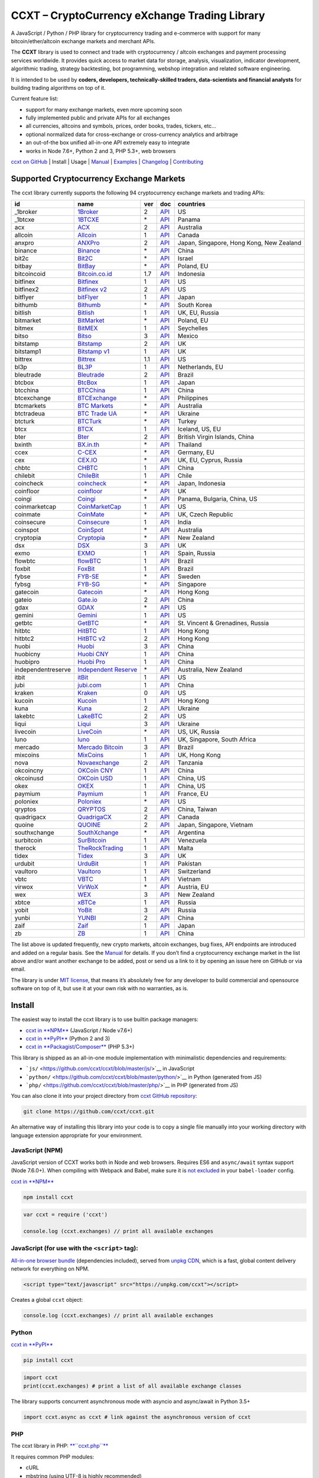 CCXT – CryptoCurrency eXchange Trading Library
==============================================

|Build Status| |npm| |PyPI| |NPM Downloads| |Try ccxt on RunKit| |Gitter| |Supported Exchanges|

A JavaScript / Python / PHP library for cryptocurrency trading and e-commerce with support for many bitcoin/ether/altcoin exchange markets and merchant APIs.

The **CCXT** library is used to connect and trade with cryptocurrency / altcoin exchanges and payment processing services worldwide. It provides quick access to market data for storage, analysis, visualization, indicator development, algorithmic trading, strategy backtesting, bot programming, webshop integration and related software engineering.

It is intended to be used by **coders, developers, technically-skilled traders, data-scientists and financial analysts** for building trading algorithms on top of it.

Current feature list:

-  support for many exchange markets, even more upcoming soon
-  fully implemented public and private APIs for all exchanges
-  all currencies, altcoins and symbols, prices, order books, trades, tickers, etc…
-  optional normalized data for cross-exchange or cross-currency analytics and arbitrage
-  an out-of-the box unified all-in-one API extremely easy to integrate
-  works in Node 7.6+, Python 2 and 3, PHP 5.3+, web browsers

`ccxt on GitHub <https://github.com/ccxt/ccxt>`__ | Install | Usage | `Manual <https://github.com/ccxt/ccxt/wiki>`__ | `Examples <https://github.com/ccxt/ccxt/tree/master/examples>`__ | `Changelog <https://github.com/ccxt/ccxt/blob/master/CHANGELOG.md>`__ | `Contributing <https://github.com/ccxt/ccxt/blob/master/CONTRIBUTING.md>`__

Supported Cryptocurrency Exchange Markets
-----------------------------------------

The ccxt library currently supports the following 94 cryptocurrency exchange markets and trading APIs:

+--------------------+--------------------------------------------------------------+-----+------------------------------------------------------------------------------------------------+------------------------------------------+
| id                 | name                                                         | ver | doc                                                                                            | countries                                |
+====================+==============================================================+=====+================================================================================================+==========================================+
|  _1broker          | `1Broker <https://1broker.com>`__                            | 2   | `API <https://1broker.com/?c=en/content/api-documentation>`__                                  | US                                       |
+--------------------+--------------------------------------------------------------+-----+------------------------------------------------------------------------------------------------+------------------------------------------+
|  _1btcxe           | `1BTCXE <https://1btcxe.com>`__                              | \*  | `API <https://1btcxe.com/api-docs.php>`__                                                      | Panama                                   |
+--------------------+--------------------------------------------------------------+-----+------------------------------------------------------------------------------------------------+------------------------------------------+
| acx                | `ACX <https://acx.io>`__                                     | 2   | `API <https://acx.io/documents/api_v2>`__                                                      | Australia                                |
+--------------------+--------------------------------------------------------------+-----+------------------------------------------------------------------------------------------------+------------------------------------------+
| allcoin            | `Allcoin <https://allcoin.com>`__                            | 1   | `API <https://allcoin.com/About/APIReference>`__                                               | Canada                                   |
+--------------------+--------------------------------------------------------------+-----+------------------------------------------------------------------------------------------------+------------------------------------------+
| anxpro             | `ANXPro <https://anxpro.com>`__                              | 2   | `API <http://docs.anxv2.apiary.io>`__                                                          | Japan, Singapore, Hong Kong, New Zealand |
+--------------------+--------------------------------------------------------------+-----+------------------------------------------------------------------------------------------------+------------------------------------------+
| binance            | `Binance <https://www.binance.com>`__                        | \*  | `API <https://www.binance.com/restapipub.html>`__                                              | China                                    |
+--------------------+--------------------------------------------------------------+-----+------------------------------------------------------------------------------------------------+------------------------------------------+
| bit2c              | `Bit2C <https://www.bit2c.co.il>`__                          | \*  | `API <https://www.bit2c.co.il/home/api>`__                                                     | Israel                                   |
+--------------------+--------------------------------------------------------------+-----+------------------------------------------------------------------------------------------------+------------------------------------------+
| bitbay             | `BitBay <https://bitbay.net>`__                              | \*  | `API <https://bitbay.net/public-api>`__                                                        | Poland, EU                               |
+--------------------+--------------------------------------------------------------+-----+------------------------------------------------------------------------------------------------+------------------------------------------+
| bitcoincoid        | `Bitcoin.co.id <https://www.bitcoin.co.id>`__                | 1.7 | `API <https://vip.bitcoin.co.id/downloads/BITCOINCOID-API-DOCUMENTATION.pdf>`__                | Indonesia                                |
+--------------------+--------------------------------------------------------------+-----+------------------------------------------------------------------------------------------------+------------------------------------------+
| bitfinex           | `Bitfinex <https://www.bitfinex.com>`__                      | 1   | `API <https://bitfinex.readme.io/v1/docs>`__                                                   | US                                       |
+--------------------+--------------------------------------------------------------+-----+------------------------------------------------------------------------------------------------+------------------------------------------+
| bitfinex2          | `Bitfinex v2 <https://www.bitfinex.com>`__                   | 2   | `API <https://bitfinex.readme.io/v2/docs>`__                                                   | US                                       |
+--------------------+--------------------------------------------------------------+-----+------------------------------------------------------------------------------------------------+------------------------------------------+
| bitflyer           | `bitFlyer <https://bitflyer.jp>`__                           | 1   | `API <https://bitflyer.jp/API>`__                                                              | Japan                                    |
+--------------------+--------------------------------------------------------------+-----+------------------------------------------------------------------------------------------------+------------------------------------------+
| bithumb            | `Bithumb <https://www.bithumb.com>`__                        | \*  | `API <https://www.bithumb.com/u1/US127>`__                                                     | South Korea                              |
+--------------------+--------------------------------------------------------------+-----+------------------------------------------------------------------------------------------------+------------------------------------------+
| bitlish            | `Bitlish <https://bitlish.com>`__                            | 1   | `API <https://bitlish.com/api>`__                                                              | UK, EU, Russia                           |
+--------------------+--------------------------------------------------------------+-----+------------------------------------------------------------------------------------------------+------------------------------------------+
| bitmarket          | `BitMarket <https://www.bitmarket.pl>`__                     | \*  | `API <https://www.bitmarket.net/docs.php?file=api_public.html>`__                              | Poland, EU                               |
+--------------------+--------------------------------------------------------------+-----+------------------------------------------------------------------------------------------------+------------------------------------------+
| bitmex             | `BitMEX <https://www.bitmex.com>`__                          | 1   | `API <https://www.bitmex.com/app/apiOverview>`__                                               | Seychelles                               |
+--------------------+--------------------------------------------------------------+-----+------------------------------------------------------------------------------------------------+------------------------------------------+
| bitso              | `Bitso <https://bitso.com>`__                                | 3   | `API <https://bitso.com/api_info>`__                                                           | Mexico                                   |
+--------------------+--------------------------------------------------------------+-----+------------------------------------------------------------------------------------------------+------------------------------------------+
| bitstamp           | `Bitstamp <https://www.bitstamp.net>`__                      | 2   | `API <https://www.bitstamp.net/api>`__                                                         | UK                                       |
+--------------------+--------------------------------------------------------------+-----+------------------------------------------------------------------------------------------------+------------------------------------------+
| bitstamp1          | `Bitstamp v1 <https://www.bitstamp.net>`__                   | 1   | `API <https://www.bitstamp.net/api>`__                                                         | UK                                       |
+--------------------+--------------------------------------------------------------+-----+------------------------------------------------------------------------------------------------+------------------------------------------+
| bittrex            | `Bittrex <https://bittrex.com>`__                            | 1.1 | `API <https://bittrex.com/Home/Api>`__                                                         | US                                       |
+--------------------+--------------------------------------------------------------+-----+------------------------------------------------------------------------------------------------+------------------------------------------+
| bl3p               | `BL3P <https://bl3p.eu>`__                                   | 1   | `API <https://github.com/BitonicNL/bl3p-api/tree/master/docs>`__                               | Netherlands, EU                          |
+--------------------+--------------------------------------------------------------+-----+------------------------------------------------------------------------------------------------+------------------------------------------+
| bleutrade          | `Bleutrade <https://bleutrade.com>`__                        | 2   | `API <https://bleutrade.com/help/API>`__                                                       | Brazil                                   |
+--------------------+--------------------------------------------------------------+-----+------------------------------------------------------------------------------------------------+------------------------------------------+
| btcbox             | `BtcBox <https://www.btcbox.co.jp/>`__                       | 1   | `API <https://www.btcbox.co.jp/help/asm>`__                                                    | Japan                                    |
+--------------------+--------------------------------------------------------------+-----+------------------------------------------------------------------------------------------------+------------------------------------------+
| btcchina           | `BTCChina <https://www.btcchina.com>`__                      | 1   | `API <https://www.btcchina.com/apidocs>`__                                                     | China                                    |
+--------------------+--------------------------------------------------------------+-----+------------------------------------------------------------------------------------------------+------------------------------------------+
| btcexchange        | `BTCExchange <https://www.btcexchange.ph>`__                 | \*  | `API <https://github.com/BTCTrader/broker-api-docs>`__                                         | Philippines                              |
+--------------------+--------------------------------------------------------------+-----+------------------------------------------------------------------------------------------------+------------------------------------------+
| btcmarkets         | `BTC Markets <https://btcmarkets.net/>`__                    | \*  | `API <https://github.com/BTCMarkets/API>`__                                                    | Australia                                |
+--------------------+--------------------------------------------------------------+-----+------------------------------------------------------------------------------------------------+------------------------------------------+
| btctradeua         | `BTC Trade UA <https://btc-trade.com.ua>`__                  | \*  | `API <https://docs.google.com/document/d/1ocYA0yMy_RXd561sfG3qEPZ80kyll36HUxvCRe5GbhE/edit>`__ | Ukraine                                  |
+--------------------+--------------------------------------------------------------+-----+------------------------------------------------------------------------------------------------+------------------------------------------+
| btcturk            | `BTCTurk <https://www.btcturk.com>`__                        | \*  | `API <https://github.com/BTCTrader/broker-api-docs>`__                                         | Turkey                                   |
+--------------------+--------------------------------------------------------------+-----+------------------------------------------------------------------------------------------------+------------------------------------------+
| btcx               | `BTCX <https://btc-x.is>`__                                  | 1   | `API <https://btc-x.is/custom/api-document.html>`__                                            | Iceland, US, EU                          |
+--------------------+--------------------------------------------------------------+-----+------------------------------------------------------------------------------------------------+------------------------------------------+
| bter               | `Bter <https://bter.com>`__                                  | 2   | `API <https://bter.com/api2>`__                                                                | British Virgin Islands, China            |
+--------------------+--------------------------------------------------------------+-----+------------------------------------------------------------------------------------------------+------------------------------------------+
| bxinth             | `BX.in.th <https://bx.in.th>`__                              | \*  | `API <https://bx.in.th/info/api>`__                                                            | Thailand                                 |
+--------------------+--------------------------------------------------------------+-----+------------------------------------------------------------------------------------------------+------------------------------------------+
| ccex               | `C-CEX <https://c-cex.com>`__                                | \*  | `API <https://c-cex.com/?id=api>`__                                                            | Germany, EU                              |
+--------------------+--------------------------------------------------------------+-----+------------------------------------------------------------------------------------------------+------------------------------------------+
| cex                | `CEX.IO <https://cex.io>`__                                  | \*  | `API <https://cex.io/cex-api>`__                                                               | UK, EU, Cyprus, Russia                   |
+--------------------+--------------------------------------------------------------+-----+------------------------------------------------------------------------------------------------+------------------------------------------+
| chbtc              | `CHBTC <https://trade.chbtc.com/api>`__                      | 1   | `API <https://www.chbtc.com/i/developer>`__                                                    | China                                    |
+--------------------+--------------------------------------------------------------+-----+------------------------------------------------------------------------------------------------+------------------------------------------+
| chilebit           | `ChileBit <https://chilebit.net>`__                          | 1   | `API <https://blinktrade.com/docs>`__                                                          | Chile                                    |
+--------------------+--------------------------------------------------------------+-----+------------------------------------------------------------------------------------------------+------------------------------------------+
| coincheck          | `coincheck <https://coincheck.com>`__                        | \*  | `API <https://coincheck.com/documents/exchange/api>`__                                         | Japan, Indonesia                         |
+--------------------+--------------------------------------------------------------+-----+------------------------------------------------------------------------------------------------+------------------------------------------+
| coinfloor          | `coinfloor <https://www.coinfloor.co.uk>`__                  | \*  | `API <https://github.com/coinfloor/api>`__                                                     | UK                                       |
+--------------------+--------------------------------------------------------------+-----+------------------------------------------------------------------------------------------------+------------------------------------------+
| coingi             | `Coingi <https://coingi.com>`__                              | \*  | `API <http://docs.coingi.apiary.io/>`__                                                        | Panama, Bulgaria, China, US              |
+--------------------+--------------------------------------------------------------+-----+------------------------------------------------------------------------------------------------+------------------------------------------+
| coinmarketcap      | `CoinMarketCap <https://coinmarketcap.com>`__                | 1   | `API <https://coinmarketcap.com/api>`__                                                        | US                                       |
+--------------------+--------------------------------------------------------------+-----+------------------------------------------------------------------------------------------------+------------------------------------------+
| coinmate           | `CoinMate <https://coinmate.io>`__                           | \*  | `API <http://docs.coinmate.apiary.io>`__                                                       | UK, Czech Republic                       |
+--------------------+--------------------------------------------------------------+-----+------------------------------------------------------------------------------------------------+------------------------------------------+
| coinsecure         | `Coinsecure <https://coinsecure.in>`__                       | 1   | `API <https://api.coinsecure.in>`__                                                            | India                                    |
+--------------------+--------------------------------------------------------------+-----+------------------------------------------------------------------------------------------------+------------------------------------------+
| coinspot           | `CoinSpot <https://www.coinspot.com.au>`__                   | \*  | `API <https://www.coinspot.com.au/api>`__                                                      | Australia                                |
+--------------------+--------------------------------------------------------------+-----+------------------------------------------------------------------------------------------------+------------------------------------------+
| cryptopia          | `Cryptopia <https://www.cryptopia.co.nz>`__                  | \*  | `API <https://www.cryptopia.co.nz/Forum/Category/45>`__                                        | New Zealand                              |
+--------------------+--------------------------------------------------------------+-----+------------------------------------------------------------------------------------------------+------------------------------------------+
| dsx                | `DSX <https://dsx.uk>`__                                     | 3   | `API <https://api.dsx.uk>`__                                                                   | UK                                       |
+--------------------+--------------------------------------------------------------+-----+------------------------------------------------------------------------------------------------+------------------------------------------+
| exmo               | `EXMO <https://exmo.me>`__                                   | 1   | `API <https://exmo.me/en/api_doc>`__                                                           | Spain, Russia                            |
+--------------------+--------------------------------------------------------------+-----+------------------------------------------------------------------------------------------------+------------------------------------------+
| flowbtc            | `flowBTC <https://trader.flowbtc.com>`__                     | 1   | `API <http://www.flowbtc.com.br/api/>`__                                                       | Brazil                                   |
+--------------------+--------------------------------------------------------------+-----+------------------------------------------------------------------------------------------------+------------------------------------------+
| foxbit             | `FoxBit <https://foxbit.exchange>`__                         | 1   | `API <https://blinktrade.com/docs>`__                                                          | Brazil                                   |
+--------------------+--------------------------------------------------------------+-----+------------------------------------------------------------------------------------------------+------------------------------------------+
| fybse              | `FYB-SE <https://www.fybse.se>`__                            | \*  | `API <http://docs.fyb.apiary.io>`__                                                            | Sweden                                   |
+--------------------+--------------------------------------------------------------+-----+------------------------------------------------------------------------------------------------+------------------------------------------+
| fybsg              | `FYB-SG <https://www.fybsg.com>`__                           | \*  | `API <http://docs.fyb.apiary.io>`__                                                            | Singapore                                |
+--------------------+--------------------------------------------------------------+-----+------------------------------------------------------------------------------------------------+------------------------------------------+
| gatecoin           | `Gatecoin <https://gatecoin.com>`__                          | \*  | `API <https://gatecoin.com/api>`__                                                             | Hong Kong                                |
+--------------------+--------------------------------------------------------------+-----+------------------------------------------------------------------------------------------------+------------------------------------------+
| gateio             | `Gate.io <https://gate.io/>`__                               | 2   | `API <https://gate.io/api2>`__                                                                 | China                                    |
+--------------------+--------------------------------------------------------------+-----+------------------------------------------------------------------------------------------------+------------------------------------------+
| gdax               | `GDAX <https://www.gdax.com>`__                              | \*  | `API <https://docs.gdax.com>`__                                                                | US                                       |
+--------------------+--------------------------------------------------------------+-----+------------------------------------------------------------------------------------------------+------------------------------------------+
| gemini             | `Gemini <https://gemini.com>`__                              | 1   | `API <https://docs.gemini.com/rest-api>`__                                                     | US                                       |
+--------------------+--------------------------------------------------------------+-----+------------------------------------------------------------------------------------------------+------------------------------------------+
| getbtc             | `GetBTC <https://getbtc.org>`__                              | \*  | `API <https://getbtc.org/api-docs.php>`__                                                      | St. Vincent & Grenadines, Russia         |
+--------------------+--------------------------------------------------------------+-----+------------------------------------------------------------------------------------------------+------------------------------------------+
| hitbtc             | `HitBTC <https://hitbtc.com>`__                              | 1   | `API <https://github.com/hitbtc-com/hitbtc-api/blob/master/APIv1.md>`__                        | Hong Kong                                |
+--------------------+--------------------------------------------------------------+-----+------------------------------------------------------------------------------------------------+------------------------------------------+
| hitbtc2            | `HitBTC v2 <https://hitbtc.com>`__                           | 2   | `API <https://api.hitbtc.com>`__                                                               | Hong Kong                                |
+--------------------+--------------------------------------------------------------+-----+------------------------------------------------------------------------------------------------+------------------------------------------+
| huobi              | `Huobi <https://www.huobi.com>`__                            | 3   | `API <https://github.com/huobiapi/API_Docs_en/wiki>`__                                         | China                                    |
+--------------------+--------------------------------------------------------------+-----+------------------------------------------------------------------------------------------------+------------------------------------------+
| huobicny           | `Huobi CNY <https://www.huobi.com>`__                        | 1   | `API <https://github.com/huobiapi/API_Docs/wiki/REST_api_reference>`__                         | China                                    |
+--------------------+--------------------------------------------------------------+-----+------------------------------------------------------------------------------------------------+------------------------------------------+
| huobipro           | `Huobi Pro <https://www.huobi.pro>`__                        | 1   | `API <https://github.com/huobiapi/API_Docs/wiki/REST_api_reference>`__                         | China                                    |
+--------------------+--------------------------------------------------------------+-----+------------------------------------------------------------------------------------------------+------------------------------------------+
| independentreserve | `Independent Reserve <https://www.independentreserve.com>`__ | \*  | `API <https://www.independentreserve.com/API>`__                                               | Australia, New Zealand                   |
+--------------------+--------------------------------------------------------------+-----+------------------------------------------------------------------------------------------------+------------------------------------------+
| itbit              | `itBit <https://www.itbit.com>`__                            | 1   | `API <https://api.itbit.com/docs>`__                                                           | US                                       |
+--------------------+--------------------------------------------------------------+-----+------------------------------------------------------------------------------------------------+------------------------------------------+
| jubi               | `jubi.com <https://www.jubi.com>`__                          | 1   | `API <https://www.jubi.com/help/api.html>`__                                                   | China                                    |
+--------------------+--------------------------------------------------------------+-----+------------------------------------------------------------------------------------------------+------------------------------------------+
| kraken             | `Kraken <https://www.kraken.com>`__                          | 0   | `API <https://www.kraken.com/en-us/help/api>`__                                                | US                                       |
+--------------------+--------------------------------------------------------------+-----+------------------------------------------------------------------------------------------------+------------------------------------------+
| kucoin             | `Kucoin <https://kucoin.com>`__                              | 1   | `API <https://kucoinapidocs.docs.apiary.io>`__                                                 | Hong Kong                                |
+--------------------+--------------------------------------------------------------+-----+------------------------------------------------------------------------------------------------+------------------------------------------+
| kuna               | `Kuna <https://kuna.io>`__                                   | 2   | `API <https://kuna.io/documents/api>`__                                                        | Ukraine                                  |
+--------------------+--------------------------------------------------------------+-----+------------------------------------------------------------------------------------------------+------------------------------------------+
| lakebtc            | `LakeBTC <https://www.lakebtc.com>`__                        | 2   | `API <https://www.lakebtc.com/s/api_v2>`__                                                     | US                                       |
+--------------------+--------------------------------------------------------------+-----+------------------------------------------------------------------------------------------------+------------------------------------------+
| liqui              | `Liqui <https://liqui.io>`__                                 | 3   | `API <https://liqui.io/api>`__                                                                 | Ukraine                                  |
+--------------------+--------------------------------------------------------------+-----+------------------------------------------------------------------------------------------------+------------------------------------------+
| livecoin           | `LiveCoin <https://www.livecoin.net>`__                      | \*  | `API <https://www.livecoin.net/api?lang=en>`__                                                 | US, UK, Russia                           |
+--------------------+--------------------------------------------------------------+-----+------------------------------------------------------------------------------------------------+------------------------------------------+
| luno               | `luno <https://www.luno.com>`__                              | 1   | `API <https://www.luno.com/en/api>`__                                                          | UK, Singapore, South Africa              |
+--------------------+--------------------------------------------------------------+-----+------------------------------------------------------------------------------------------------+------------------------------------------+
| mercado            | `Mercado Bitcoin <https://www.mercadobitcoin.com.br>`__      | 3   | `API <https://www.mercadobitcoin.com.br/api-doc>`__                                            | Brazil                                   |
+--------------------+--------------------------------------------------------------+-----+------------------------------------------------------------------------------------------------+------------------------------------------+
| mixcoins           | `MixCoins <https://mixcoins.com>`__                          | 1   | `API <https://mixcoins.com/help/api/>`__                                                       | UK, Hong Kong                            |
+--------------------+--------------------------------------------------------------+-----+------------------------------------------------------------------------------------------------+------------------------------------------+
| nova               | `Novaexchange <https://novaexchange.com>`__                  | 2   | `API <https://novaexchange.com/remote/faq>`__                                                  | Tanzania                                 |
+--------------------+--------------------------------------------------------------+-----+------------------------------------------------------------------------------------------------+------------------------------------------+
| okcoincny          | `OKCoin CNY <https://www.okcoin.cn>`__                       | 1   | `API <https://www.okcoin.cn/rest_getStarted.html>`__                                           | China                                    |
+--------------------+--------------------------------------------------------------+-----+------------------------------------------------------------------------------------------------+------------------------------------------+
| okcoinusd          | `OKCoin USD <https://www.okcoin.com>`__                      | 1   | `API <https://www.okcoin.com/rest_getStarted.html>`__                                          | China, US                                |
+--------------------+--------------------------------------------------------------+-----+------------------------------------------------------------------------------------------------+------------------------------------------+
| okex               | `OKEX <https://www.okex.com>`__                              | 1   | `API <https://www.okex.com/rest_getStarted.html>`__                                            | China, US                                |
+--------------------+--------------------------------------------------------------+-----+------------------------------------------------------------------------------------------------+------------------------------------------+
| paymium            | `Paymium <https://www.paymium.com>`__                        | 1   | `API <https://github.com/Paymium/api-documentation>`__                                         | France, EU                               |
+--------------------+--------------------------------------------------------------+-----+------------------------------------------------------------------------------------------------+------------------------------------------+
| poloniex           | `Poloniex <https://poloniex.com>`__                          | \*  | `API <https://poloniex.com/support/api/>`__                                                    | US                                       |
+--------------------+--------------------------------------------------------------+-----+------------------------------------------------------------------------------------------------+------------------------------------------+
| qryptos            | `QRYPTOS <https://www.qryptos.com>`__                        | 2   | `API <https://developers.quoine.com>`__                                                        | China, Taiwan                            |
+--------------------+--------------------------------------------------------------+-----+------------------------------------------------------------------------------------------------+------------------------------------------+
| quadrigacx         | `QuadrigaCX <https://www.quadrigacx.com>`__                  | 2   | `API <https://www.quadrigacx.com/api_info>`__                                                  | Canada                                   |
+--------------------+--------------------------------------------------------------+-----+------------------------------------------------------------------------------------------------+------------------------------------------+
| quoine             | `QUOINE <https://www.quoine.com>`__                          | 2   | `API <https://developers.quoine.com>`__                                                        | Japan, Singapore, Vietnam                |
+--------------------+--------------------------------------------------------------+-----+------------------------------------------------------------------------------------------------+------------------------------------------+
| southxchange       | `SouthXchange <https://www.southxchange.com>`__              | \*  | `API <https://www.southxchange.com/Home/Api>`__                                                | Argentina                                |
+--------------------+--------------------------------------------------------------+-----+------------------------------------------------------------------------------------------------+------------------------------------------+
| surbitcoin         | `SurBitcoin <https://surbitcoin.com>`__                      | 1   | `API <https://blinktrade.com/docs>`__                                                          | Venezuela                                |
+--------------------+--------------------------------------------------------------+-----+------------------------------------------------------------------------------------------------+------------------------------------------+
| therock            | `TheRockTrading <https://therocktrading.com>`__              | 1   | `API <https://api.therocktrading.com/doc/v1/index.html>`__                                     | Malta                                    |
+--------------------+--------------------------------------------------------------+-----+------------------------------------------------------------------------------------------------+------------------------------------------+
| tidex              | `Tidex <https://tidex.com>`__                                | 3   | `API <https://tidex.com/public-api>`__                                                         | UK                                       |
+--------------------+--------------------------------------------------------------+-----+------------------------------------------------------------------------------------------------+------------------------------------------+
| urdubit            | `UrduBit <https://urdubit.com>`__                            | 1   | `API <https://blinktrade.com/docs>`__                                                          | Pakistan                                 |
+--------------------+--------------------------------------------------------------+-----+------------------------------------------------------------------------------------------------+------------------------------------------+
| vaultoro           | `Vaultoro <https://www.vaultoro.com>`__                      | 1   | `API <https://api.vaultoro.com>`__                                                             | Switzerland                              |
+--------------------+--------------------------------------------------------------+-----+------------------------------------------------------------------------------------------------+------------------------------------------+
| vbtc               | `VBTC <https://vbtc.exchange>`__                             | 1   | `API <https://blinktrade.com/docs>`__                                                          | Vietnam                                  |
+--------------------+--------------------------------------------------------------+-----+------------------------------------------------------------------------------------------------+------------------------------------------+
| virwox             | `VirWoX <https://www.virwox.com>`__                          | \*  | `API <https://www.virwox.com/developers.php>`__                                                | Austria, EU                              |
+--------------------+--------------------------------------------------------------+-----+------------------------------------------------------------------------------------------------+------------------------------------------+
| wex                | `WEX <https://wex.nz>`__                                     | 3   | `API <https://wex.nz/api/3/docs>`__                                                            | New Zealand                              |
+--------------------+--------------------------------------------------------------+-----+------------------------------------------------------------------------------------------------+------------------------------------------+
| xbtce              | `xBTCe <https://www.xbtce.com>`__                            | 1   | `API <https://www.xbtce.com/tradeapi>`__                                                       | Russia                                   |
+--------------------+--------------------------------------------------------------+-----+------------------------------------------------------------------------------------------------+------------------------------------------+
| yobit              | `YoBit <https://www.yobit.net>`__                            | 3   | `API <https://www.yobit.net/en/api/>`__                                                        | Russia                                   |
+--------------------+--------------------------------------------------------------+-----+------------------------------------------------------------------------------------------------+------------------------------------------+
| yunbi              | `YUNBI <https://yunbi.com>`__                                | 2   | `API <https://yunbi.com/documents/api/guide>`__                                                | China                                    |
+--------------------+--------------------------------------------------------------+-----+------------------------------------------------------------------------------------------------+------------------------------------------+
| zaif               | `Zaif <https://zaif.jp>`__                                   | 1   | `API <http://techbureau-api-document.readthedocs.io/ja/latest/index.html>`__                   | Japan                                    |
+--------------------+--------------------------------------------------------------+-----+------------------------------------------------------------------------------------------------+------------------------------------------+
| zb                 | `ZB <https://trade.zb.com/api>`__                            | 1   | `API <https://www.zb.com/i/developer>`__                                                       | China                                    |
+--------------------+--------------------------------------------------------------+-----+------------------------------------------------------------------------------------------------+------------------------------------------+

The list above is updated frequently, new crypto markets, altcoin exchanges, bug fixes, API endpoints are introduced and added on a regular basis. See the `Manual <https://github.com/ccxt/ccxt/wiki>`__ for details. If you don’t find a cryptocurrency exchange market in the list above and/or want another exchange to be added, post or send us a link to it by opening an issue here on GitHub or via email.

The library is under `MIT license <https://github.com/ccxt/ccxt/blob/master/LICENSE.txt>`__, that means it’s absolutely free for any developer to build commercial and opensource software on top of it, but use it at your own risk with no warranties, as is.

Install
-------

The easiest way to install the ccxt library is to use builtin package managers:

-  `ccxt in **NPM** <http://npmjs.com/package/ccxt>`__ (JavaScript / Node v7.6+)
-  `ccxt in **PyPI** <https://pypi.python.org/pypi/ccxt>`__ (Python 2 and 3)
-  `ccxt in **Packagist/Composer** <https://packagist.org/packages/ccxt/ccxt>`__ (PHP 5.3+)

This library is shipped as an all-in-one module implementation with minimalistic dependencies and requirements:

-  ```js/`` <https://github.com/ccxt/ccxt/blob/master/js/>`__ in JavaScript
-  ```python/`` <https://github.com/ccxt/ccxt/blob/master/python/>`__ in Python (generated from JS)
-  ```php/`` <https://github.com/ccxt/ccxt/blob/master/php/>`__ in PHP (generated from JS)

You can also clone it into your project directory from `ccxt GitHub repository <https://github.com/ccxt/ccxt>`__:

.. code:: shell

    git clone https://github.com/ccxt/ccxt.git

An alternative way of installing this library into your code is to copy a single file manually into your working directory with language extension appropriate for your environment.

JavaScript (NPM)
~~~~~~~~~~~~~~~~

JavaScript version of CCXT works both in Node and web browsers. Requires ES6 and ``async/await`` syntax support (Node 7.6.0+). When compiling with Webpack and Babel, make sure it is `not excluded <https://github.com/ccxt/ccxt/issues/225#issuecomment-331905178>`__ in your ``babel-loader`` config.

`ccxt in **NPM** <http://npmjs.com/package/ccxt>`__

.. code:: shell

    npm install ccxt

.. code:: javascript

    var ccxt = require ('ccxt')

    console.log (ccxt.exchanges) // print all available exchanges

JavaScript (for use with the ``<script>`` tag):
~~~~~~~~~~~~~~~~~~~~~~~~~~~~~~~~~~~~~~~~~~~~~~~

`All-in-one browser bundle <https://unpkg.com/ccxt>`__ (dependencies included), served from `unpkg CDN <https://unpkg.com/>`__, which is a fast, global content delivery network for everything on NPM.

.. code:: html

    <script type="text/javascript" src="https://unpkg.com/ccxt"></script>

Creates a global ``ccxt`` object:

.. code:: javascript

    console.log (ccxt.exchanges) // print all available exchanges

Python
~~~~~~

`ccxt in **PyPI** <https://pypi.python.org/pypi/ccxt>`__

.. code:: shell

    pip install ccxt

.. code:: python

    import ccxt
    print(ccxt.exchanges) # print a list of all available exchange classes

The library supports concurrent asynchronous mode with asyncio and async/await in Python 3.5+

.. code:: python

    import ccxt.async as ccxt # link against the asynchronous version of ccxt

PHP
~~~

The ccxt library in PHP: `**``ccxt.php``** <https://raw.githubusercontent.com/ccxt/ccxt/master/ccxt.php>`__

It requires common PHP modules:

-  cURL
-  mbstring (using UTF-8 is highly recommended)
-  PCRE
-  iconv

.. code:: php

    include "ccxt.php";
    var_dump (\ccxt\Exchange::$exchanges); // print a list of all available exchange classes

Documentation
-------------

Read the `Manual <https://github.com/ccxt/ccxt/wiki>`__ for more details.

Usage
-----

Intro
~~~~~

The ccxt library consists of a public part and a private part. Anyone can use the public part out-of-the-box immediately after installation. Public APIs open access to public information from all exchange markets without registering user accounts and without having API keys.

Public APIs include the following:

-  market data
-  instruments/trading pairs
-  price feeds (exchange rates)
-  order books
-  trade history
-  tickers
-  OHLC(V) for charting
-  other public endpoints

For trading with private APIs you need to obtain API keys from/to exchange markets. It often means registering with exchanges and creating API keys with your account. Most exchanges require personal info or identification. Some kind of verification may be necessary as well. If you want to trade you need to register yourself, this library will not create accounts or API keys for you. Some exchange APIs expose interface methods for registering an account from within the code itself, but most of exchanges don’t. You have to sign up and create API keys with their websites.

Private APIs allow the following:

-  manage personal account info
-  query account balances
-  trade by making market and limit orders
-  deposit and withdraw fiat and crypto funds
-  query personal orders
-  get ledger history
-  transfer funds between accounts
-  use merchant services

This library implements full public and private REST APIs for all exchanges. WebSocket and FIX implementations in JavaScript, PHP, Python and other languages coming soon.

The ccxt library supports both camelcase notation (preferred in JavaScript) and underscore notation (preferred in Python and PHP), therefore all methods can be called in either notation or coding style in any language.

::

    // both of these notations work in JavaScript/Python/PHP
    exchange.methodName ()  // camelcase pseudocode
    exchange.method_name () // underscore pseudocode

Read the `Manual <https://github.com/ccxt/ccxt/wiki>`__ for more details.

JavaScript
~~~~~~~~~~

.. code:: javascript

    'use strict';
    var ccxt = require ('ccxt')

    ;(() => async function () {

        let kraken    = new ccxt.kraken ()
        let bitfinex  = new ccxt.bitfinex ({ verbose: true })
        let huobi     = new ccxt.huobi ()
        let okcoinusd = new ccxt.okcoinusd ({
            apiKey: 'YOUR_PUBLIC_API_KEY',
            secret: 'YOUR_SECRET_PRIVATE_KEY',
        })

        let krakenMarkets = await kraken.loadMarkets ()

        console.log (kraken.id,    krakenMarkets)
        console.log (bitfinex.id,  await bitfinex.loadMarkets  ())
        console.log (huobi.id,     await huobi.loadMarkets ())

        console.log (kraken.id,    await kraken.fetchOrderBook (kraken.symbols[0]))
        console.log (bitfinex.id,  await bitfinex.fetchTicker ('BTC/USD'))
        console.log (huobi.id,     await huobi.fetchTrades ('ETH/CNY'))

        console.log (okcoinusd.id, await okcoinusd.fetchBalance ())

        // sell 1 BTC/USD for market price, sell a bitcoin for dollars immediately
        console.log (okcoinusd.id, await okcoinusd.createMarketSellOrder ('BTC/USD', 1))

        // buy 1 BTC/USD for $2500, you pay $2500 and receive ฿1 when the order is closed
        console.log (okcoinusd.id, await okcoinusd.createLimitBuyOrder ('BTC/USD', 1, 2500.00))

        // pass/redefine custom exchange-specific order params: type, amount, price or whatever
        // use a custom order type
        bitfinex.createLimitSellOrder ('BTC/USD', 1, 10, { 'type': 'trailing-stop' })
    }) ()

.. python-1:

Python
~~~~~~

.. code:: python

    # coding=utf-8

    import ccxt

    hitbtc = ccxt.hitbtc({'verbose': True})
    bitmex = ccxt.bitmex()
    huobi  = ccxt.huobi()
    exmo   = ccxt.exmo({
        'apiKey': 'YOUR_PUBLIC_API_KEY',
        'secret': 'YOUR_SECRET_PRIVATE_KEY',
    })

    hitbtc_markets = hitbtc.load_markets()

    print(hitbtc.id, hitbtc_markets)
    print(bitmex.id, bitmex.load_markets())
    print(huobi.id, huobi.load_markets())

    print(hitbtc.fetch_order_book(hitbtc.symbols[0]))
    print(bitmex.fetch_ticker('BTC/USD'))
    print(huobi.fetch_trades('LTC/CNY'))

    print(exmo.fetch_balance())

    # sell one ฿ for market price and receive $ right now
    print(exmo.id, exmo.create_market_sell_order('BTC/USD', 1))

    # limit buy BTC/EUR, you pay €2500 and receive ฿1  when the order is closed
    print(exmo.id, exmo.create_limit_buy_order('BTC/EUR', 1, 2500.00))

    # pass/redefine custom exchange-specific order params: type, amount, price, flags, etc...
    kraken.create_market_buy_order('BTC/USD', 1, {'trading_agreement': 'agree'})

.. php-1:

PHP
~~~

.. code:: php

    include 'ccxt.php';

    $poloniex = new \ccxt\poloniex  ();
    $bittrex  = new \ccxt\bittrex   (array ('verbose' => true));
    $quoine   = new \ccxt\zaif      ();
    $zaif     = new \ccxt\quoine    (array (
        'apiKey' => 'YOUR_PUBLIC_API_KEY',
        'secret' => 'YOUR_SECRET_PRIVATE_KEY',
    ));

    $poloniex_markets = $poloniex->load_markets ();

    var_dump ($poloniex_markets);
    var_dump ($bittrex->load_markets ());
    var_dump ($quoine->load_markets ());

    var_dump ($poloniex->fetch_order_book ($poloniex->symbols[0]));
    var_dump ($bittrex->fetch_trades ('BTC/USD'));
    var_dump ($quoine->fetch_ticker ('ETH/EUR'));
    var_dump ($zaif->fetch_ticker ('BTC/JPY'));

    var_dump ($zaif->fetch_balance ());

    // sell 1 BTC/JPY for market price, you pay ¥ and receive ฿ immediately
    var_dump ($zaif->id, $zaif->create_market_sell_order ('BTC/JPY', 1));

    // buy BTC/JPY, you receive ฿1 for ¥285000 when the order closes
    var_dump ($zaif->id, $zaif->create_limit_buy_order ('BTC/JPY', 1, 285000));

    // set a custom user-defined id to your order
    $hitbtc->create_order ('BTC/USD', 'limit', 'buy', 1, 3000, array ('clientOrderId' => '123'));

Contributing
------------

Please read the `CONTRIBUTING <https://github.com/ccxt/ccxt/blob/master/CONTRIBUTING.md>`__ document before making changes that you would like adopted in the code. Also, read the `Manual <https://github.com/ccxt/ccxt/wiki>`__ for more details.

.. |Build Status| image:: https://travis-ci.org/ccxt/ccxt.svg?branch=master
   :target: https://travis-ci.org/ccxt/ccxt
.. |npm| image:: https://img.shields.io/npm/v/ccxt.svg
   :target: https://npmjs.com/package/ccxt
.. |PyPI| image:: https://img.shields.io/pypi/v/ccxt.svg
   :target: https://pypi.python.org/pypi/ccxt
.. |NPM Downloads| image:: https://img.shields.io/npm/dm/ccxt.svg
   :target: https://www.npmjs.com/package/ccxt
.. |Try ccxt on RunKit| image:: https://badge.runkitcdn.com/ccxt.svg
   :target: https://npm.runkit.com/ccxt
.. |Gitter| image:: https://badges.gitter.im/ccxt-dev/ccxt.svg
   :target: https://gitter.im/ccxt-dev/ccxt?utm_source=badge&utm_medium=badge&utm_campaign=pr-badge
.. |Supported Exchanges| image:: https://img.shields.io/badge/exchanges-94-blue.svg
   :target: https://github.com/ccxt/ccxt/wiki/Exchange-Markets
.. | _1broker| image:: https://user-images.githubusercontent.com/1294454/27766021-420bd9fc-5ecb-11e7-8ed6-56d0081efed2.jpg
.. | _1btcxe| image:: https://user-images.githubusercontent.com/1294454/27766049-2b294408-5ecc-11e7-85cc-adaff013dc1a.jpg
.. |acx| image:: https://user-images.githubusercontent.com/1294454/30247614-1fe61c74-9621-11e7-9e8c-f1a627afa279.jpg
.. |allcoin| image:: https://user-images.githubusercontent.com/1294454/31561809-c316b37c-b061-11e7-8d5a-b547b4d730eb.jpg
.. |anxpro| image:: https://user-images.githubusercontent.com/1294454/27765983-fd8595da-5ec9-11e7-82e3-adb3ab8c2612.jpg
.. |binance| image:: https://user-images.githubusercontent.com/1294454/29604020-d5483cdc-87ee-11e7-94c7-d1a8d9169293.jpg
.. |bit2c| image:: https://user-images.githubusercontent.com/1294454/27766119-3593220e-5ece-11e7-8b3a-5a041f6bcc3f.jpg
.. |bitbay| image:: https://user-images.githubusercontent.com/1294454/27766132-978a7bd8-5ece-11e7-9540-bc96d1e9bbb8.jpg
.. |bitcoincoid| image:: https://user-images.githubusercontent.com/1294454/27766138-043c7786-5ecf-11e7-882b-809c14f38b53.jpg
.. |bitfinex| image:: https://user-images.githubusercontent.com/1294454/27766244-e328a50c-5ed2-11e7-947b-041416579bb3.jpg
.. |bitfinex2| image:: https://user-images.githubusercontent.com/1294454/27766244-e328a50c-5ed2-11e7-947b-041416579bb3.jpg
.. |bitflyer| image:: https://user-images.githubusercontent.com/1294454/28051642-56154182-660e-11e7-9b0d-6042d1e6edd8.jpg
.. |bithumb| image:: https://user-images.githubusercontent.com/1294454/30597177-ea800172-9d5e-11e7-804c-b9d4fa9b56b0.jpg
.. |bitlish| image:: https://user-images.githubusercontent.com/1294454/27766275-dcfc6c30-5ed3-11e7-839d-00a846385d0b.jpg
.. |bitmarket| image:: https://user-images.githubusercontent.com/1294454/27767256-a8555200-5ef9-11e7-96fd-469a65e2b0bd.jpg
.. |bitmex| image:: https://user-images.githubusercontent.com/1294454/27766319-f653c6e6-5ed4-11e7-933d-f0bc3699ae8f.jpg
.. |bitso| image:: https://user-images.githubusercontent.com/1294454/27766335-715ce7aa-5ed5-11e7-88a8-173a27bb30fe.jpg
.. |bitstamp| image:: https://user-images.githubusercontent.com/1294454/27786377-8c8ab57e-5fe9-11e7-8ea4-2b05b6bcceec.jpg
.. |bitstamp1| image:: https://user-images.githubusercontent.com/1294454/27786377-8c8ab57e-5fe9-11e7-8ea4-2b05b6bcceec.jpg
.. |bittrex| image:: https://user-images.githubusercontent.com/1294454/27766352-cf0b3c26-5ed5-11e7-82b7-f3826b7a97d8.jpg
.. |bl3p| image:: https://user-images.githubusercontent.com/1294454/28501752-60c21b82-6feb-11e7-818b-055ee6d0e754.jpg
.. |bleutrade| image:: https://user-images.githubusercontent.com/1294454/30303000-b602dbe6-976d-11e7-956d-36c5049c01e7.jpg
.. |btcbox| image:: https://user-images.githubusercontent.com/1294454/31275803-4df755a8-aaa1-11e7-9abb-11ec2fad9f2d.jpg
.. |btcchina| image:: https://user-images.githubusercontent.com/1294454/27766368-465b3286-5ed6-11e7-9a11-0f6467e1d82b.jpg
.. |btcexchange| image:: https://user-images.githubusercontent.com/1294454/27993052-4c92911a-64aa-11e7-96d8-ec6ac3435757.jpg
.. |btcmarkets| image:: https://user-images.githubusercontent.com/1294454/29142911-0e1acfc2-7d5c-11e7-98c4-07d9532b29d7.jpg
.. |btctradeua| image:: https://user-images.githubusercontent.com/1294454/27941483-79fc7350-62d9-11e7-9f61-ac47f28fcd96.jpg
.. |btcturk| image:: https://user-images.githubusercontent.com/1294454/27992709-18e15646-64a3-11e7-9fa2-b0950ec7712f.jpg
.. |btcx| image:: https://user-images.githubusercontent.com/1294454/27766385-9fdcc98c-5ed6-11e7-8f14-66d5e5cd47e6.jpg
.. |bter| image:: https://user-images.githubusercontent.com/1294454/27980479-cfa3188c-6387-11e7-8191-93fc4184ba5c.jpg
.. |bxinth| image:: https://user-images.githubusercontent.com/1294454/27766412-567b1eb4-5ed7-11e7-94a8-ff6a3884f6c5.jpg
.. |ccex| image:: https://user-images.githubusercontent.com/1294454/27766433-16881f90-5ed8-11e7-92f8-3d92cc747a6c.jpg
.. |cex| image:: https://user-images.githubusercontent.com/1294454/27766442-8ddc33b0-5ed8-11e7-8b98-f786aef0f3c9.jpg
.. |chbtc| image:: https://user-images.githubusercontent.com/1294454/28555659-f0040dc2-7109-11e7-9d99-688a438bf9f4.jpg
.. |chilebit| image:: https://user-images.githubusercontent.com/1294454/27991414-1298f0d8-647f-11e7-9c40-d56409266336.jpg
.. |coincheck| image:: https://user-images.githubusercontent.com/1294454/27766464-3b5c3c74-5ed9-11e7-840e-31b32968e1da.jpg
.. |coinfloor| image:: https://user-images.githubusercontent.com/1294454/28246081-623fc164-6a1c-11e7-913f-bac0d5576c90.jpg
.. |coingi| image:: https://user-images.githubusercontent.com/1294454/28619707-5c9232a8-7212-11e7-86d6-98fe5d15cc6e.jpg
.. |coinmarketcap| image:: https://user-images.githubusercontent.com/1294454/28244244-9be6312a-69ed-11e7-99c1-7c1797275265.jpg
.. |coinmate| image:: https://user-images.githubusercontent.com/1294454/27811229-c1efb510-606c-11e7-9a36-84ba2ce412d8.jpg
.. |coinsecure| image:: https://user-images.githubusercontent.com/1294454/27766472-9cbd200a-5ed9-11e7-9551-2267ad7bac08.jpg
.. |coinspot| image:: https://user-images.githubusercontent.com/1294454/28208429-3cacdf9a-6896-11e7-854e-4c79a772a30f.jpg
.. |cryptopia| image:: https://user-images.githubusercontent.com/1294454/29484394-7b4ea6e2-84c6-11e7-83e5-1fccf4b2dc81.jpg
.. |dsx| image:: https://user-images.githubusercontent.com/1294454/27990275-1413158a-645a-11e7-931c-94717f7510e3.jpg
.. |exmo| image:: https://user-images.githubusercontent.com/1294454/27766491-1b0ea956-5eda-11e7-9225-40d67b481b8d.jpg
.. |flowbtc| image:: https://user-images.githubusercontent.com/1294454/28162465-cd815d4c-67cf-11e7-8e57-438bea0523a2.jpg
.. |foxbit| image:: https://user-images.githubusercontent.com/1294454/27991413-11b40d42-647f-11e7-91ee-78ced874dd09.jpg
.. |fybse| image:: https://user-images.githubusercontent.com/1294454/27766512-31019772-5edb-11e7-8241-2e675e6797f1.jpg
.. |fybsg| image:: https://user-images.githubusercontent.com/1294454/27766513-3364d56a-5edb-11e7-9e6b-d5898bb89c81.jpg
.. |gatecoin| image:: https://user-images.githubusercontent.com/1294454/28646817-508457f2-726c-11e7-9eeb-3528d2413a58.jpg
.. |gateio| image:: https://user-images.githubusercontent.com/1294454/31784029-0313c702-b509-11e7-9ccc-bc0da6a0e435.jpg
.. |gdax| image:: https://user-images.githubusercontent.com/1294454/27766527-b1be41c6-5edb-11e7-95f6-5b496c469e2c.jpg
.. |gemini| image:: https://user-images.githubusercontent.com/1294454/27816857-ce7be644-6096-11e7-82d6-3c257263229c.jpg
.. |getbtc| image:: https://user-images.githubusercontent.com/1294454/33801902-03c43462-dd7b-11e7-992e-077e4cd015b9.jpg
.. |hitbtc| image:: https://user-images.githubusercontent.com/1294454/27766555-8eaec20e-5edc-11e7-9c5b-6dc69fc42f5e.jpg
.. |hitbtc2| image:: https://user-images.githubusercontent.com/1294454/27766555-8eaec20e-5edc-11e7-9c5b-6dc69fc42f5e.jpg
.. |huobi| image:: https://user-images.githubusercontent.com/1294454/27766569-15aa7b9a-5edd-11e7-9e7f-44791f4ee49c.jpg
.. |huobicny| image:: https://user-images.githubusercontent.com/1294454/27766569-15aa7b9a-5edd-11e7-9e7f-44791f4ee49c.jpg
.. |huobipro| image:: https://user-images.githubusercontent.com/1294454/27766569-15aa7b9a-5edd-11e7-9e7f-44791f4ee49c.jpg
.. |independentreserve| image:: https://user-images.githubusercontent.com/1294454/30521662-cf3f477c-9bcb-11e7-89bc-d1ac85012eda.jpg
.. |itbit| image:: https://user-images.githubusercontent.com/1294454/27822159-66153620-60ad-11e7-89e7-005f6d7f3de0.jpg
.. |jubi| image:: https://user-images.githubusercontent.com/1294454/27766581-9d397d9a-5edd-11e7-8fb9-5d8236c0e692.jpg
.. |kraken| image:: https://user-images.githubusercontent.com/1294454/27766599-22709304-5ede-11e7-9de1-9f33732e1509.jpg
.. |kucoin| image:: https://user-images.githubusercontent.com/1294454/33795655-b3c46e48-dcf6-11e7-8abe-dc4588ba7901.jpg
.. |kuna| image:: https://user-images.githubusercontent.com/1294454/31697638-912824fa-b3c1-11e7-8c36-cf9606eb94ac.jpg
.. |lakebtc| image:: https://user-images.githubusercontent.com/1294454/28074120-72b7c38a-6660-11e7-92d9-d9027502281d.jpg
.. |liqui| image:: https://user-images.githubusercontent.com/1294454/27982022-75aea828-63a0-11e7-9511-ca584a8edd74.jpg
.. |livecoin| image:: https://user-images.githubusercontent.com/1294454/27980768-f22fc424-638a-11e7-89c9-6010a54ff9be.jpg
.. |luno| image:: https://user-images.githubusercontent.com/1294454/27766607-8c1a69d8-5ede-11e7-930c-540b5eb9be24.jpg
.. |mercado| image:: https://user-images.githubusercontent.com/1294454/27837060-e7c58714-60ea-11e7-9192-f05e86adb83f.jpg
.. |mixcoins| image:: https://user-images.githubusercontent.com/1294454/30237212-ed29303c-9535-11e7-8af8-fcd381cfa20c.jpg
.. |nova| image:: https://user-images.githubusercontent.com/1294454/30518571-78ca0bca-9b8a-11e7-8840-64b83a4a94b2.jpg
.. |okcoincny| image:: https://user-images.githubusercontent.com/1294454/27766792-8be9157a-5ee5-11e7-926c-6d69b8d3378d.jpg
.. |okcoinusd| image:: https://user-images.githubusercontent.com/1294454/27766791-89ffb502-5ee5-11e7-8a5b-c5950b68ac65.jpg
.. |okex| image:: https://user-images.githubusercontent.com/1294454/32552768-0d6dd3c6-c4a6-11e7-90f8-c043b64756a7.jpg
.. |paymium| image:: https://user-images.githubusercontent.com/1294454/27790564-a945a9d4-5ff9-11e7-9d2d-b635763f2f24.jpg
.. |poloniex| image:: https://user-images.githubusercontent.com/1294454/27766817-e9456312-5ee6-11e7-9b3c-b628ca5626a5.jpg
.. |qryptos| image:: https://user-images.githubusercontent.com/1294454/30953915-b1611dc0-a436-11e7-8947-c95bd5a42086.jpg
.. |quadrigacx| image:: https://user-images.githubusercontent.com/1294454/27766825-98a6d0de-5ee7-11e7-9fa4-38e11a2c6f52.jpg
.. |quoine| image:: https://user-images.githubusercontent.com/1294454/27766844-9615a4e8-5ee8-11e7-8814-fcd004db8cdd.jpg
.. |southxchange| image:: https://user-images.githubusercontent.com/1294454/27838912-4f94ec8a-60f6-11e7-9e5d-bbf9bd50a559.jpg
.. |surbitcoin| image:: https://user-images.githubusercontent.com/1294454/27991511-f0a50194-6481-11e7-99b5-8f02932424cc.jpg
.. |therock| image:: https://user-images.githubusercontent.com/1294454/27766869-75057fa2-5ee9-11e7-9a6f-13e641fa4707.jpg
.. |tidex| image:: https://user-images.githubusercontent.com/1294454/30781780-03149dc4-a12e-11e7-82bb-313b269d24d4.jpg
.. |urdubit| image:: https://user-images.githubusercontent.com/1294454/27991453-156bf3ae-6480-11e7-82eb-7295fe1b5bb4.jpg
.. |vaultoro| image:: https://user-images.githubusercontent.com/1294454/27766880-f205e870-5ee9-11e7-8fe2-0d5b15880752.jpg
.. |vbtc| image:: https://user-images.githubusercontent.com/1294454/27991481-1f53d1d8-6481-11e7-884e-21d17e7939db.jpg
.. |virwox| image:: https://user-images.githubusercontent.com/1294454/27766894-6da9d360-5eea-11e7-90aa-41f2711b7405.jpg
.. |wex| image:: https://user-images.githubusercontent.com/1294454/30652751-d74ec8f8-9e31-11e7-98c5-71469fcef03e.jpg
.. |xbtce| image:: https://user-images.githubusercontent.com/1294454/28059414-e235970c-662c-11e7-8c3a-08e31f78684b.jpg
.. |yobit| image:: https://user-images.githubusercontent.com/1294454/27766910-cdcbfdae-5eea-11e7-9859-03fea873272d.jpg
.. |yunbi| image:: https://user-images.githubusercontent.com/1294454/28570548-4d646c40-7147-11e7-9cf6-839b93e6d622.jpg
.. |zaif| image:: https://user-images.githubusercontent.com/1294454/27766927-39ca2ada-5eeb-11e7-972f-1b4199518ca6.jpg
.. |zb| image:: https://user-images.githubusercontent.com/1294454/32859187-cd5214f0-ca5e-11e7-967d-96568e2e2bd1.jpg

